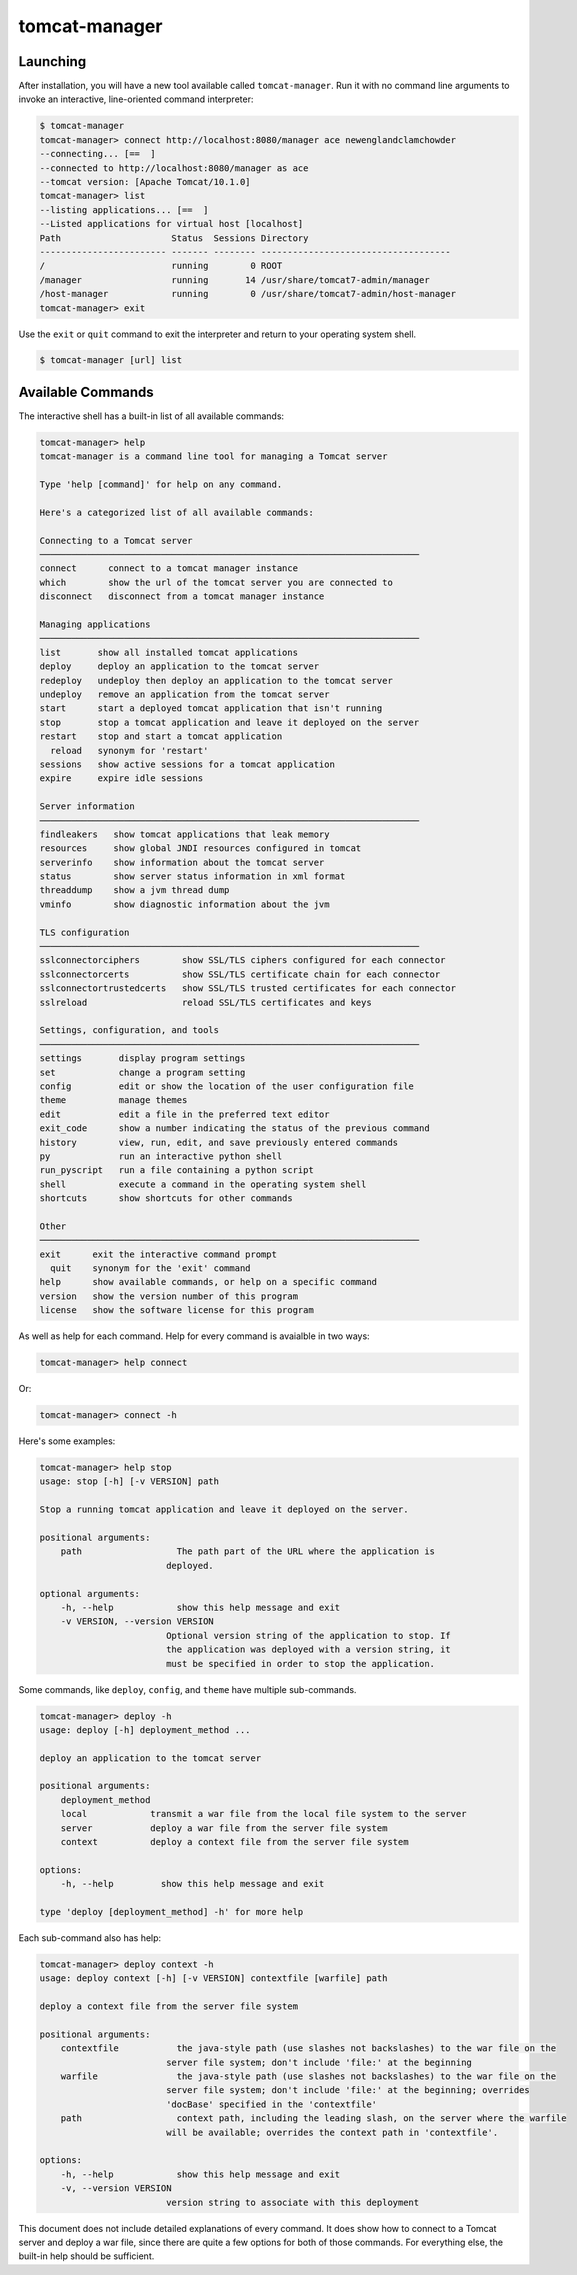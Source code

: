 tomcat-manager
==============

Launching
---------

After installation, you will have a new tool available called
``tomcat-manager``. Run it with no command line arguments to invoke an
interactive, line-oriented command interpreter:

.. code-block:: text

    $ tomcat-manager
    tomcat-manager> connect http://localhost:8080/manager ace newenglandclamchowder
    --connecting... [==  ]
    --connected to http://localhost:8080/manager as ace
    --tomcat version: [Apache Tomcat/10.1.0]
    tomcat-manager> list
    --listing applications... [==  ]
    --Listed applications for virtual host [localhost]
    Path                     Status  Sessions Directory
    ------------------------ ------- -------- ------------------------------------
    /                        running        0 ROOT
    /manager                 running       14 /usr/share/tomcat7-admin/manager
    /host-manager            running        0 /usr/share/tomcat7-admin/host-manager
    tomcat-manager> exit

Use the ``exit`` or ``quit`` command to exit the interpreter and return to your
operating system shell.

.. code-block:: text

    $ tomcat-manager [url] list


Available Commands
------------------

The interactive shell has a built-in list of all available commands:

.. code-block:: text

    tomcat-manager> help
    tomcat-manager is a command line tool for managing a Tomcat server

    Type 'help [command]' for help on any command.

    Here's a categorized list of all available commands:

    Connecting to a Tomcat server
    ────────────────────────────────────────────────────────────────────────
    connect      connect to a tomcat manager instance
    which        show the url of the tomcat server you are connected to
    disconnect   disconnect from a tomcat manager instance

    Managing applications
    ────────────────────────────────────────────────────────────────────────
    list       show all installed tomcat applications
    deploy     deploy an application to the tomcat server
    redeploy   undeploy then deploy an application to the tomcat server
    undeploy   remove an application from the tomcat server
    start      start a deployed tomcat application that isn't running
    stop       stop a tomcat application and leave it deployed on the server
    restart    stop and start a tomcat application
      reload   synonym for 'restart'
    sessions   show active sessions for a tomcat application
    expire     expire idle sessions

    Server information
    ────────────────────────────────────────────────────────────────────────
    findleakers   show tomcat applications that leak memory
    resources     show global JNDI resources configured in tomcat
    serverinfo    show information about the tomcat server
    status        show server status information in xml format
    threaddump    show a jvm thread dump
    vminfo        show diagnostic information about the jvm

    TLS configuration
    ────────────────────────────────────────────────────────────────────────
    sslconnectorciphers        show SSL/TLS ciphers configured for each connector
    sslconnectorcerts          show SSL/TLS certificate chain for each connector
    sslconnectortrustedcerts   show SSL/TLS trusted certificates for each connector
    sslreload                  reload SSL/TLS certificates and keys

    Settings, configuration, and tools
    ────────────────────────────────────────────────────────────────────────
    settings       display program settings
    set            change a program setting
    config         edit or show the location of the user configuration file
    theme          manage themes
    edit           edit a file in the preferred text editor
    exit_code      show a number indicating the status of the previous command
    history        view, run, edit, and save previously entered commands
    py             run an interactive python shell
    run_pyscript   run a file containing a python script
    shell          execute a command in the operating system shell
    shortcuts      show shortcuts for other commands

    Other
    ────────────────────────────────────────────────────────────────────────
    exit      exit the interactive command prompt
      quit    synonym for the 'exit' command
    help      show available commands, or help on a specific command
    version   show the version number of this program
    license   show the software license for this program


As well as help for each command. Help for every command is avaialble in two ways:

.. code-block:: text

    tomcat-manager> help connect

Or:

.. code-block:: text

    tomcat-manager> connect -h

Here's some examples:

.. code-block:: text

    tomcat-manager> help stop
    usage: stop [-h] [-v VERSION] path

    Stop a running tomcat application and leave it deployed on the server.

    positional arguments:
        path                  The path part of the URL where the application is
                            deployed.

    optional arguments:
        -h, --help            show this help message and exit
        -v VERSION, --version VERSION
                            Optional version string of the application to stop. If
                            the application was deployed with a version string, it
                            must be specified in order to stop the application.

Some commands, like ``deploy``, ``config``, and ``theme`` have multiple
sub-commands.

.. code-block:: text

    tomcat-manager> deploy -h
    usage: deploy [-h] deployment_method ...

    deploy an application to the tomcat server

    positional arguments:
        deployment_method
        local            transmit a war file from the local file system to the server
        server           deploy a war file from the server file system
        context          deploy a context file from the server file system

    options:
        -h, --help         show this help message and exit

    type 'deploy [deployment_method] -h' for more help

Each sub-command also has help:

.. code-block:: text

    tomcat-manager> deploy context -h
    usage: deploy context [-h] [-v VERSION] contextfile [warfile] path

    deploy a context file from the server file system

    positional arguments:
        contextfile           the java-style path (use slashes not backslashes) to the war file on the
                            server file system; don't include 'file:' at the beginning
        warfile               the java-style path (use slashes not backslashes) to the war file on the
                            server file system; don't include 'file:' at the beginning; overrides
                            'docBase' specified in the 'contextfile'
        path                  context path, including the leading slash, on the server where the warfile
                            will be available; overrides the context path in 'contextfile'.

    options:
        -h, --help            show this help message and exit
        -v, --version VERSION
                            version string to associate with this deployment


This document does not include detailed explanations of every command. It does
show how to connect to a Tomcat server and deploy a war file, since there are
quite a few options for both of those commands. For everything else, the
built-in help should be sufficient.
